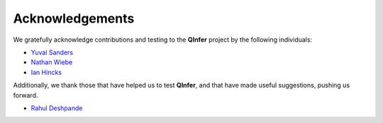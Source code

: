 ..
    This work is licensed under the Creative Commons Attribution-
    NonCommercial-ShareAlike 3.0 Unported License. To view a copy of this
    license, visit http://creativecommons.org/licenses/by-nc-sa/3.0/ or send a
    letter to Creative Commons, 444 Castro Street, Suite 900, Mountain View,
    California, 94041, USA.
    
.. _acknowledgements:
    
Acknowledgements
================

We gratefully acknowledge contributions and testing to the **QInfer** project
by the following individuals:

- `Yuval Sanders`_
- `Nathan Wiebe`_
- `Ian Hincks`_

Additionally, we thank those that have helped us to test **QInfer**, and that
have made useful suggestions, pushing us forward.

- `Rahul Deshpande`_

.. _Rahul Deshpande: https://services.iqc.uwaterloo.ca/people/profile/rdeshpande/
.. _Ian Hincks: https://github.com/ihincks
.. _Nathan Wiebe: http://research.microsoft.com/en-us/people/nawiebe/
.. _Yuval Sanders: https://github.com/ysanders
